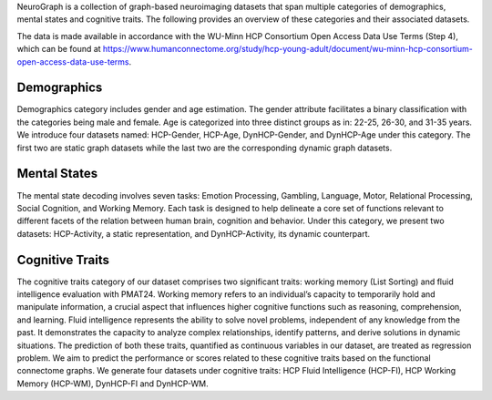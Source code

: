 NeuroGraph is a collection of graph-based neuroimaging datasets that span multiple categories of demographics, mental states and cognitive traits. The following provides an overview of these categories and their associated datasets.

The data is made available in accordance with the WU-Minn HCP Consortium Open Access Data Use Terms (Step 4), which can be found at  https://www.humanconnectome.org/study/hcp-young-adult/document/wu-minn-hcp-consortium-open-access-data-use-terms.

Demographics
--------------------------

Demographics category includes gender and age estimation. The gender attribute facilitates a binary classification with the categories being male and female. Age is categorized into three distinct groups as in: 22-25, 26-30, and 31-35 years.  We introduce four datasets named: HCP-Gender, HCP-Age, DynHCP-Gender, and DynHCP-Age under this category. The first two are
static graph datasets while the last two are the corresponding dynamic graph datasets.

Mental States
-------------------------------
The mental state decoding involves seven tasks: Emotion Processing, Gambling, Language, Motor, Relational Processing, Social Cognition, and Working Memory. Each task is designed to help delineate a core set of functions relevant to different facets of the relation between human brain, cognition and behavior. Under this category, we present two datasets: HCP-Activity, a static representation, and DynHCP-Activity, its dynamic counterpart.

Cognitive Traits
-----------------------------------
The cognitive traits category of our dataset comprises two significant traits: working memory (List Sorting) and fluid intelligence evaluation with PMAT24. Working memory refers to an individual’s capacity to temporarily hold and manipulate information, a crucial aspect that influences higher cognitive functions such as reasoning, comprehension, and learning. Fluid intelligence represents the ability to solve novel problems, independent of any knowledge from the past. It demonstrates the capacity to analyze complex relationships, identify patterns, and derive solutions in dynamic situations. The prediction of both these traits, quantified as continuous variables in our dataset, are treated as regression problem. We aim to predict
the performance or scores related to these cognitive traits based on the functional connectome graphs. We generate four datasets under cognitive traits: HCP Fluid Intelligence (HCP-FI), HCP Working Memory (HCP-WM), DynHCP-FI and DynHCP-WM.
